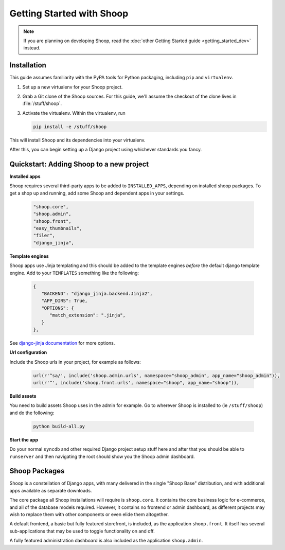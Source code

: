 Getting Started with Shoop
==========================

.. note::

   If you are planning on developing Shoop,
   read the :doc:`other Getting Started guide <getting_started_dev>` instead.

Installation
------------

.. TODO:: Update this when Shoop is published to PyPI.

This guide assumes familiarity with the PyPA tools for Python packaging,
including ``pip`` and ``virtualenv``.

1. Set up a new virtualenv for your Shoop project.
2. Grab a Git clone of the Shoop sources. For this guide,
   we'll assume the checkout of the clone lives in :file:`/stuff/shoop`.
3. Activate the virtualenv. Within the virtualenv, run

   .. code-block:: shell

      pip install -e /stuff/shoop

This will install Shoop and its dependencies into your virtualenv.

After this, you can begin setting up a Django project using whichever
standards you fancy.

.. TODO:: Mention ``npm run build`` somehow...


Quickstart: Adding Shoop to a new project
-----------------------------------------

**Installed apps**

Shoop requires several third-party apps to be added to ``INSTALLED_APPS``,
depending on installed shoop packages. To get a shop up and running, add
some Shoop and dependent apps in your settings.

   .. code-block:: python

      "shoop.core",
      "shoop.admin",
      "shoop.front",
      "easy_thumbnails",
      "filer",
      "django_jinja",

**Template engines**

Shoop apps use Jinja templating and this should be added to the template
engines *before* the default django template engine. Add to your
``TEMPLATES`` something like the following:

   .. code-block:: python

      {
         "BACKEND": "django_jinja.backend.Jinja2",
         "APP_DIRS": True,
         "OPTIONS": {
            "match_extension": ".jinja",
         }
      },

See `django-jinja documentation <http://niwinz.github.io/django-jinja/#_user_guide_for_django_1_8>`__
for more options.

**Url configuration**

Include the Shoop urls in your project, for example as follows:

   .. code-block:: python

      url(r'^sa/', include('shoop.admin.urls', namespace="shoop_admin", app_name="shoop_admin")),
      url(r'^', include('shoop.front.urls', namespace="shoop", app_name="shoop")),

**Build assets**

You need to build assets Shoop uses in the admin for example. Go to
wherever Shoop is installed to (ie ``/stuff/shoop``) and do the following:

   .. code-block:: shell

      python build-all.py

**Start the app**

Do your normal ``syncdb`` and other required Django project setup stuff here
and after that you should be able to ``runserver`` and then navigating the
root should show you the Shoop admin dashboard.

Shoop Packages
--------------

Shoop is a constellation of Django apps, with many delivered in the single
"Shoop Base" distribution, and with additional apps available as separate
downloads.

The core package all Shoop installations will require is ``shoop.core``.
It contains the core business logic for e-commerce, and all of the database
models required. However, it contains no frontend or admin dashboard, as
different projects may wish to replace them with other components or even
elide them altogether.

A default frontend, a basic but fully featured storefront, is included, as
the application ``shoop.front``. It itself has several sub-applications that
may be used to toggle functionality on and off.

.. TODO:: Describe the sub-apps.

A fully featured administration dashboard is also included as the application
``shoop.admin``.
